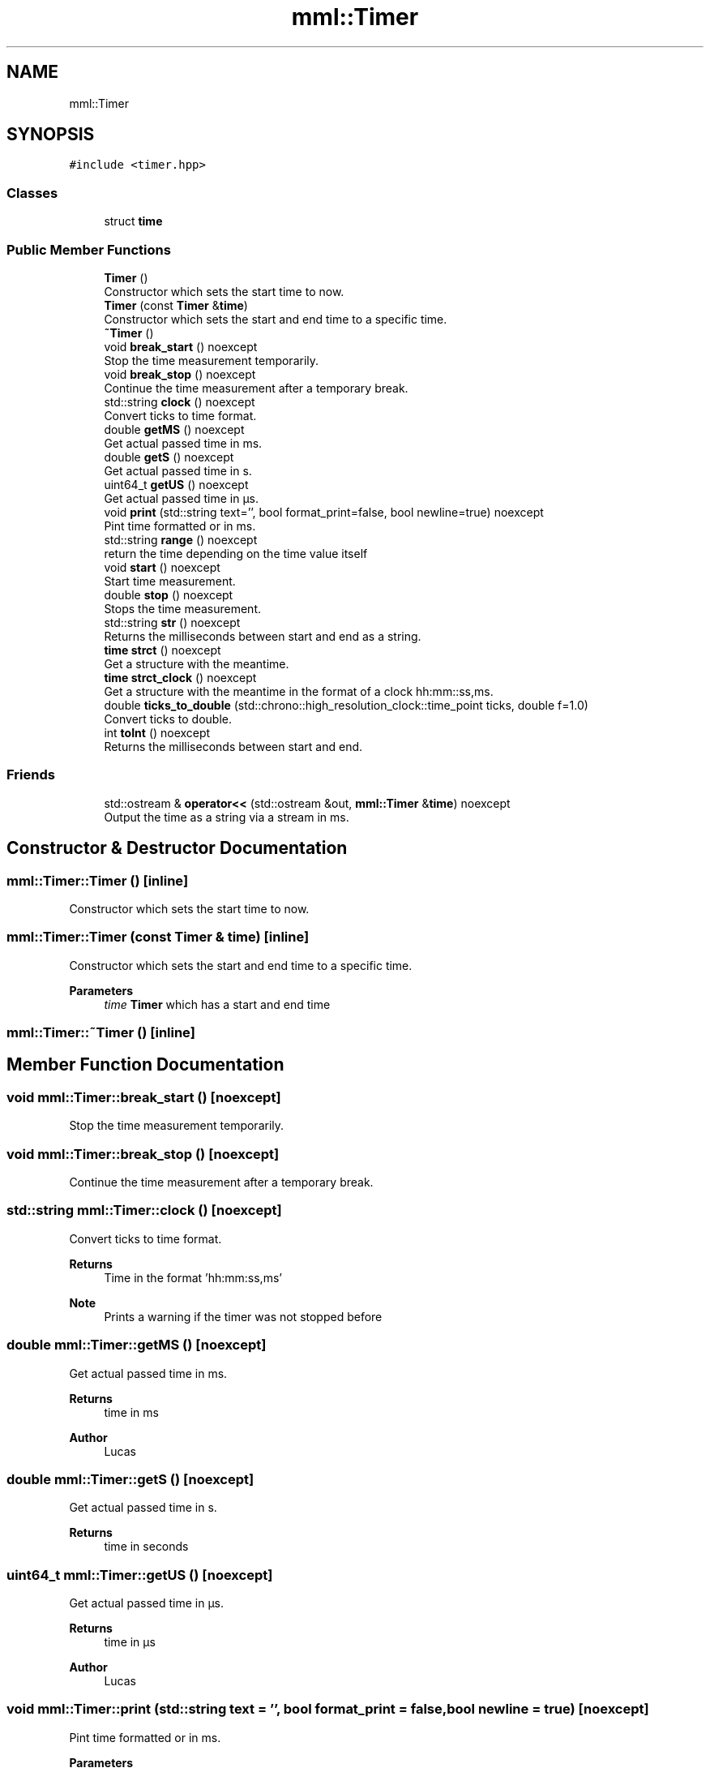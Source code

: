 .TH "mml::Timer" 3 "Sun Jul 14 2024" "mml" \" -*- nroff -*-
.ad l
.nh
.SH NAME
mml::Timer
.SH SYNOPSIS
.br
.PP
.PP
\fC#include <timer\&.hpp>\fP
.SS "Classes"

.in +1c
.ti -1c
.RI "struct \fBtime\fP"
.br
.in -1c
.SS "Public Member Functions"

.in +1c
.ti -1c
.RI "\fBTimer\fP ()"
.br
.RI "Constructor which sets the start time to now\&. "
.ti -1c
.RI "\fBTimer\fP (const \fBTimer\fP &\fBtime\fP)"
.br
.RI "Constructor which sets the start and end time to a specific time\&. "
.ti -1c
.RI "\fB~Timer\fP ()"
.br
.ti -1c
.RI "void \fBbreak_start\fP () noexcept"
.br
.RI "Stop the time measurement temporarily\&. "
.ti -1c
.RI "void \fBbreak_stop\fP () noexcept"
.br
.RI "Continue the time measurement after a temporary break\&. "
.ti -1c
.RI "std::string \fBclock\fP () noexcept"
.br
.RI "Convert ticks to time format\&. "
.ti -1c
.RI "double \fBgetMS\fP () noexcept"
.br
.RI "Get actual passed time in ms\&. "
.ti -1c
.RI "double \fBgetS\fP () noexcept"
.br
.RI "Get actual passed time in s\&. "
.ti -1c
.RI "uint64_t \fBgetUS\fP () noexcept"
.br
.RI "Get actual passed time in µs\&. "
.ti -1c
.RI "void \fBprint\fP (std::string text='', bool format_print=false, bool newline=true) noexcept"
.br
.RI "Pint time formatted or in ms\&. "
.ti -1c
.RI "std::string \fBrange\fP () noexcept"
.br
.RI "return the time depending on the time value itself "
.ti -1c
.RI "void \fBstart\fP () noexcept"
.br
.RI "Start time measurement\&. "
.ti -1c
.RI "double \fBstop\fP () noexcept"
.br
.RI "Stops the time measurement\&. "
.ti -1c
.RI "std::string \fBstr\fP () noexcept"
.br
.RI "Returns the milliseconds between start and end as a string\&. "
.ti -1c
.RI "\fBtime\fP \fBstrct\fP () noexcept"
.br
.RI "Get a structure with the meantime\&. "
.ti -1c
.RI "\fBtime\fP \fBstrct_clock\fP () noexcept"
.br
.RI "Get a structure with the meantime in the format of a clock hh:mm::ss,ms\&. "
.ti -1c
.RI "double \fBticks_to_double\fP (std::chrono::high_resolution_clock::time_point ticks, double f=1\&.0)"
.br
.RI "Convert ticks to double\&. "
.ti -1c
.RI "int \fBtoInt\fP () noexcept"
.br
.RI "Returns the milliseconds between start and end\&. "
.in -1c
.SS "Friends"

.in +1c
.ti -1c
.RI "std::ostream & \fBoperator<<\fP (std::ostream &out, \fBmml::Timer\fP &\fBtime\fP) noexcept"
.br
.RI "Output the time as a string via a stream in ms\&. "
.in -1c
.SH "Constructor & Destructor Documentation"
.PP 
.SS "mml::Timer::Timer ()\fC [inline]\fP"

.PP
Constructor which sets the start time to now\&. 
.SS "mml::Timer::Timer (const \fBTimer\fP & time)\fC [inline]\fP"

.PP
Constructor which sets the start and end time to a specific time\&. 
.PP
\fBParameters\fP
.RS 4
\fItime\fP \fBTimer\fP which has a start and end time 
.RE
.PP

.SS "mml::Timer::~Timer ()\fC [inline]\fP"

.SH "Member Function Documentation"
.PP 
.SS "void mml::Timer::break_start ()\fC [noexcept]\fP"

.PP
Stop the time measurement temporarily\&. 
.SS "void mml::Timer::break_stop ()\fC [noexcept]\fP"

.PP
Continue the time measurement after a temporary break\&. 
.SS "std::string mml::Timer::clock ()\fC [noexcept]\fP"

.PP
Convert ticks to time format\&. 
.PP
\fBReturns\fP
.RS 4
Time in the format 'hh:mm:ss,ms' 
.RE
.PP
\fBNote\fP
.RS 4
Prints a warning if the timer was not stopped before 
.RE
.PP

.SS "double mml::Timer::getMS ()\fC [noexcept]\fP"

.PP
Get actual passed time in ms\&. 
.PP
\fBReturns\fP
.RS 4
time in ms 
.RE
.PP
\fBAuthor\fP
.RS 4
Lucas 
.RE
.PP

.SS "double mml::Timer::getS ()\fC [noexcept]\fP"

.PP
Get actual passed time in s\&. 
.PP
\fBReturns\fP
.RS 4
time in seconds 
.RE
.PP

.SS "uint64_t mml::Timer::getUS ()\fC [noexcept]\fP"

.PP
Get actual passed time in µs\&. 
.PP
\fBReturns\fP
.RS 4
time in µs 
.RE
.PP
\fBAuthor\fP
.RS 4
Lucas 
.RE
.PP

.SS "void mml::Timer::print (std::string text = \fC''\fP, bool format_print = \fCfalse\fP, bool newline = \fCtrue\fP)\fC [noexcept]\fP"

.PP
Pint time formatted or in ms\&. 
.PP
\fBParameters\fP
.RS 4
\fItext\fP A text printed first without a newline 
.br
\fIformat_print\fP Print by using the function range (false : in ms) 
.br
\fInewline\fP Print with a newline 
.RE
.PP

.SS "std::string mml::Timer::range ()\fC [noexcept]\fP"

.PP
return the time depending on the time value itself 
.PP
\fBReturns\fP
.RS 4
returns the time in µs, ms, s or as a clock 
.RE
.PP
\fBAuthor\fP
.RS 4
Mike 
.RE
.PP

.SS "void mml::Timer::start ()\fC [noexcept]\fP"

.PP
Start time measurement\&. 
.PP
\fBAuthor\fP
.RS 4
Lucas 
.RE
.PP

.SS "double mml::Timer::stop ()\fC [noexcept]\fP"

.PP
Stops the time measurement\&. 
.PP
\fBReturns\fP
.RS 4
passed time in ms 
.RE
.PP
\fBAuthor\fP
.RS 4
Lucas 
.RE
.PP

.SS "std::string mml::Timer::str ()\fC [noexcept]\fP"

.PP
Returns the milliseconds between start and end as a string\&. 
.PP
\fBReturns\fP
.RS 4
Time with the unit 'ms' 
.RE
.PP
\fBNote\fP
.RS 4
Prints a warning if the timer was not stopped before 
.RE
.PP

.SS "\fBmml::Timer::time\fP mml::Timer::strct ()\fC [noexcept]\fP"

.PP
Get a structure with the meantime\&. 
.PP
\fBReturns\fP
.RS 4
Structure with the meantime in µs, ms, s, min and hours 
.RE
.PP
\fBNote\fP
.RS 4
The structure is not in the format of a time\&. If the meantime is 1 ms, the structure will have s=0, ms = 1 and µs = 1000 
.RE
.PP

.SS "\fBmml::Timer::time\fP mml::Timer::strct_clock ()\fC [noexcept]\fP"

.PP
Get a structure with the meantime in the format of a clock hh:mm::ss,ms\&. 
.PP
\fBReturns\fP
.RS 4
Structure with the meantime in µs, ms, s, min and hours 
.RE
.PP

.SS "double mml::Timer::ticks_to_double (std::chrono::high_resolution_clock::time_point ticks, double f = \fC1\&.0\fP)"

.PP
Convert ticks to double\&. 
.PP
\fBParameters\fP
.RS 4
\fIticks\fP Time point to which the passed time is computed 
.br
\fIf\fP Factor which determines the unit (1\&.0 = µs, 1000\&.0 = ms, 1\&.0e6 = s) 
.RE
.PP
\fBReturns\fP
.RS 4
Return time passed between start and end 
.RE
.PP

.SS "int mml::Timer::toInt ()\fC [noexcept]\fP"

.PP
Returns the milliseconds between start and end\&. 
.PP
\fBReturns\fP
.RS 4
milliseconds as an integer 
.RE
.PP
\fBNote\fP
.RS 4
Prints a warning if the timer was not stopped before 
.RE
.PP

.SH "Friends And Related Function Documentation"
.PP 
.SS "std::ostream& operator<< (std::ostream & out, \fBmml::Timer\fP & time)\fC [friend]\fP"

.PP
Output the time as a string via a stream in ms\&. 
.PP
\fBParameters\fP
.RS 4
\fIout\fP output stream 
.br
\fItime\fP \fBTimer\fP 
.RE
.PP
\fBReturns\fP
.RS 4
ostream 
.RE
.PP


.SH "Author"
.PP 
Generated automatically by Doxygen for mml from the source code\&.
